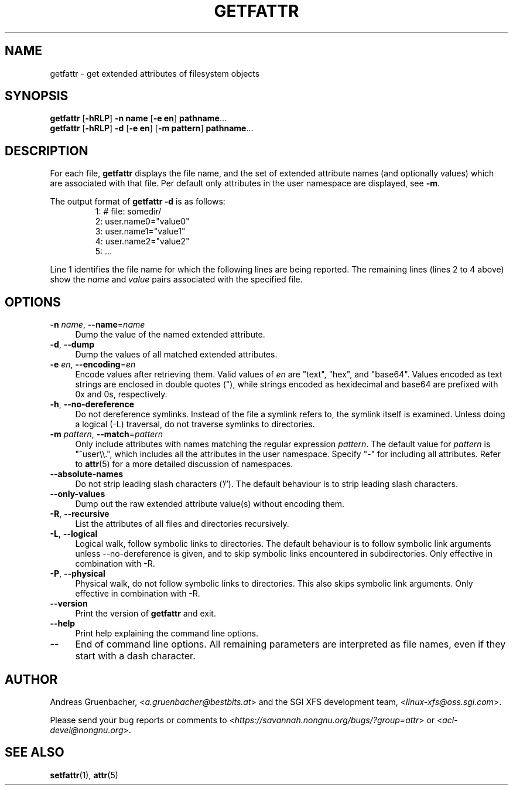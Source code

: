.\" Copyright (C) 2002, 2004, 2007  Silicon Graphics, Inc. All rights reserved.
.\" Copyright (C) 2002, 2004, 2007  Andreas Gruenbacher <agruen@suse.de>
.\"
.\" This is free documentation; you can redistribute it and/or
.\" modify it under the terms of the GNU General Public License as
.\" published by the Free Software Foundation; either version 2 of
.\" the License, or (at your option) any later version.
.\"
.\" The GNU General Public License's references to "object code"
.\" and "executables" are to be interpreted as the output of any
.\" document formatting or typesetting system, including
.\" intermediate and printed output.
.\"
.\" This manual is distributed in the hope that it will be useful,
.\" but WITHOUT ANY WARRANTY; without even the implied warranty of
.\" MERCHANTABILITY or FITNESS FOR A PARTICULAR PURPOSE.  See the
.\" GNU General Public License for more details.
.\"
.\" You should have received a copy of the GNU General Public
.\" License along with this manual.  If not, see
.\" <http://www.gnu.org/licenses/>.
.\"
.TH GETFATTR 1 "Extended Attributes" "Dec 2001" "File Utilities"
.SH NAME
getfattr \- get extended attributes of filesystem objects
.SH SYNOPSIS
.nf
\f3getfattr\f1 [\f3\-hRLP\f1] \f3\-n name\f1 [\f3\-e en\f1] \c
\f3pathname\f1...
\f3getfattr\f1 [\f3\-hRLP\f1] \f3\-d\f1 [\f3\-e en\f1] \c
[\f3\-m pattern\f1] \f3pathname\f1...
.fi
.SH DESCRIPTION
For each file,
.B getfattr
displays the file name,
and the set of extended attribute names (and optionally values) which
are associated with that file. Per default only attributes in the user
namespace are displayed, see \f3\-m\f1.
.PP
The output format of
.B "getfattr \-d"
is as follows:
.fam C
.RS
.nf
 1:  # file: somedir/
 2:  user.name0="value0"
 3:  user.name1="value1"
 4:  user.name2="value2"
 5:  ...
.fi
.RE
.fam T
.PP
Line 1 identifies the file name for which the
following lines are being reported.
The remaining lines (lines 2 to 4 above) show the
.I name
and 
.I value
pairs associated with the specified file.
.SH OPTIONS
.TP 4
.BR \-n " \f2name\f1, " \-\-name "=\f2name\f1"
Dump the value of the named extended attribute.
.TP
.BR \-d ", " \-\-dump
Dump the values of all matched extended attributes.
.TP
.BR \-e " \f2en\f1, " \-\-encoding "=\f2en\f1"
Encode values after retrieving them.
Valid values of
.I en
are "text", "hex", and "base64".
Values encoded as text strings are enclosed in double quotes ("),
while strings encoded as hexidecimal and base64 are prefixed with
0x and 0s, respectively.
.TP
.BR \-h ", " \-\-no-dereference
Do not dereference symlinks. Instead of the file a symlink refers to, the
symlink itself is examined.  Unless doing a logical (\-L) traversal, do not
traverse symlinks to directories.
.TP
.BR \-m " \f2pattern\f1, " \-\-match "=\f2pattern\f1"
Only include attributes with names matching the regular expression
.IR pattern .
The default value for
.I pattern
is "^user\\\\.", 
which includes all the attributes in the user namespace. Specify "\-" for
including all attributes.  Refer to
.BR attr (5)
for a more detailed discussion of namespaces.
.TP
.B \-\-absolute-names
Do not strip leading slash characters ('/').
The default behaviour is to strip leading slash characters.
.TP
.B \-\-only-values
Dump out the raw extended attribute value(s) without encoding them.
.TP
.BR \-R ", " \-\-recursive
List the attributes of all files and directories recursively.
.TP
.BR \-L ", " \-\-logical
Logical walk, follow symbolic links to directories.
The default behaviour is to follow symbolic link arguments unless
\-\-no\-dereference is given, and to skip symbolic links encountered in
subdirectories.
Only effective in combination with \-R.
.TP
.BR \-P ", " \-\-physical
Physical walk, do not follow symbolic links to directories.
This also skips symbolic link arguments.
Only effective in combination with \-R.
.TP
.B \-\-version
Print the version of
.B getfattr
and exit.
.TP
.B \-\-help
Print help explaining the command line options.
.TP
.B \-\-
End of command line options.
All remaining parameters are interpreted as file names, even if they
start with a dash character.
.SH AUTHOR
Andreas Gruenbacher,
.RI < a.gruenbacher@bestbits.at >
and the SGI XFS development team,
.RI < linux-xfs@oss.sgi.com >.
.P
Please send your bug reports or comments to
.RI < https://savannah.nongnu.org/bugs/?group=attr >
or
.RI < acl-devel@nongnu.org >.
.SH "SEE ALSO"
.BR setfattr (1),
.BR attr (5)
